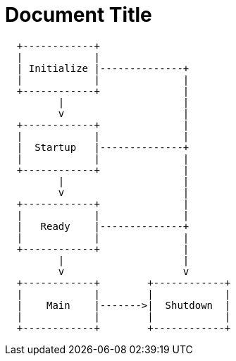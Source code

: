= Document Title

[ditaa,target="javax/application/application-phases"]
----
  +------------+
  |            |
  | Initialize |--------------+
  |            |              |
  +------------+              |
         |                    |
         v                    |
  +------------+              |
  |            |              |
  |  Startup   |--------------+
  |            |              |
  +------------+              |
         |                    |
         v                    |
  +------------+              |
  |            |              |
  |   Ready    |--------------+
  |            |              |
  +------------+              |
         |                    |
         v                    v
  +------------+        +------------+
  |            |        |            |
  |    Main    |------->|  Shutdown  |
  |            |        |            |
  +------------+        +------------+
----

